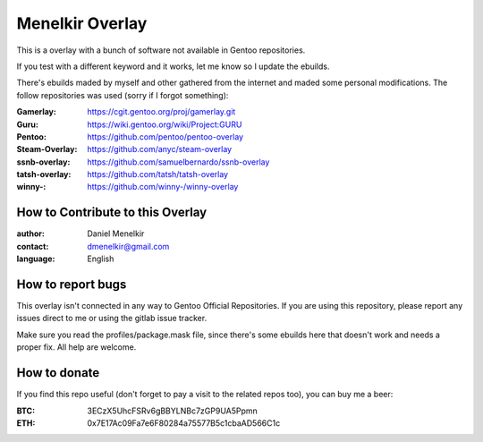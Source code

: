 Menelkir Overlay
================

This is a overlay with a bunch of software not available in Gentoo repositories.

If you test with a different keyword and it works, let me know so I update the ebuilds.

There's ebuilds maded by myself and other gathered from the internet and maded
some personal modifications. The follow repositories was used (sorry if I forgot something):

:Gamerlay: https://cgit.gentoo.org/proj/gamerlay.git
:Guru: https://wiki.gentoo.org/wiki/Project:GURU
:Pentoo: https://github.com/pentoo/pentoo-overlay
:Steam-Overlay: https://github.com/anyc/steam-overlay
:ssnb-overlay: https://github.com/samuelbernardo/ssnb-overlay
:tatsh-overlay: https://github.com/tatsh/tatsh-overlay
:winny-: https://github.com/winny-/winny-overlay

=================================
How to Contribute to this Overlay
=================================

:author: Daniel Menelkir
:contact: dmenelkir@gmail.com
:language: English

==================
How to report bugs
==================

This overlay isn't connected in any way to Gentoo Official Repositories.
If you are using this repository, please report any issues direct to me or
using the gitlab issue tracker.

Make sure you read the profiles/package.mask file, since there's some ebuilds here that doesn't work and needs a proper fix. All help are welcome.

=============
How to donate
=============

If you find this repo useful (don't forget to pay a visit to the related
repos too), you can buy me a beer:

:BTC: 3ECzX5UhcFSRv6gBBYLNBc7zGP9UA5Ppmn

:ETH: 0x7E17Ac09Fa7e6F80284a75577B5c1cbaAD566C1c
